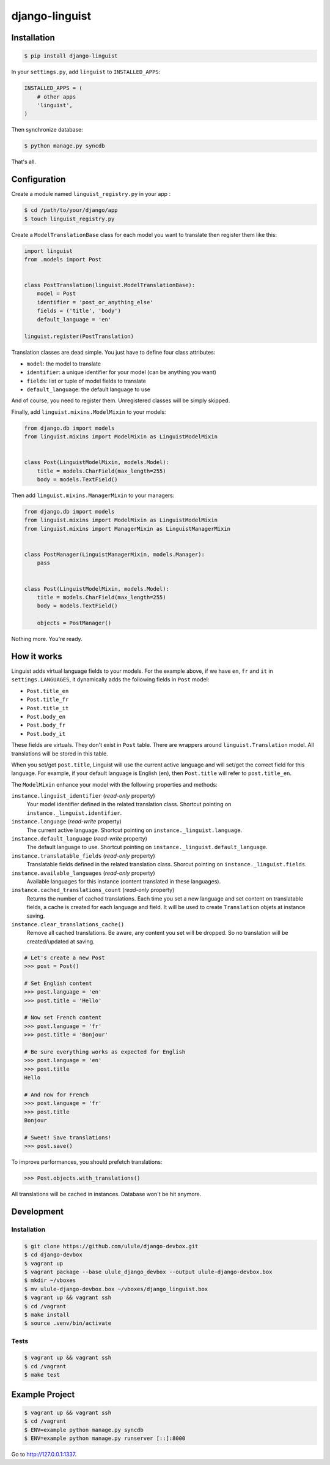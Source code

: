 django-linguist
===============

Installation
------------

.. code-block:: bash

    $ pip install django-linguist

In your ``settings.py``, add ``linguist`` to ``INSTALLED_APPS``:

.. code-block:: python

    INSTALLED_APPS = (
        # other apps
        'linguist',
    )

Then synchronize database:

.. code-block:: bash

    $ python manage.py syncdb

That's all.

Configuration
-------------

Create a module named ``linguist_registry.py`` in your app :

.. code-block:: bash

    $ cd /path/to/your/django/app
    $ touch linguist_registry.py

Create a ``ModelTranslationBase`` class for each model you want to translate
then register them like this:

.. code-block:: python

    import linguist
    from .models import Post


    class PostTranslation(linguist.ModelTranslationBase):
        model = Post
        identifier = 'post_or_anything_else'
        fields = ('title', 'body')
        default_language = 'en'

    linguist.register(PostTranslation)

Translation classes are dead simple. You just have to define four class attributes:

* ``model``: the model to translate
* ``identifier``: a unique identifier for your model (can be anything you want)
* ``fields``: list or tuple of model fields to translate
* ``default_language``: the default language to use

And of course, you need to register them. Unregistered classes will be simply skipped.

Finally, add ``linguist.mixins.ModelMixin`` to your models:

.. code-block:: python

    from django.db import models
    from linguist.mixins import ModelMixin as LinguistModelMixin


    class Post(LinguistModelMixin, models.Model):
        title = models.CharField(max_length=255)
        body = models.TextField()


Then add ``linguist.mixins.ManagerMixin`` to your managers:

.. code-block:: python

    from django.db import models
    from linguist.mixins import ModelMixin as LinguistModelMixin
    from linguist.mixins import ManagerMixin as LinguistManagerMixin


    class PostManager(LinguistManagerMixin, models.Manager):
        pass


    class Post(LinguistModelMixin, models.Model):
        title = models.CharField(max_length=255)
        body = models.TextField()

        objects = PostManager()


Nothing more. You're ready.

How it works
------------

Linguist adds virtual language fields to your models. For the example above, if
we have ``en``, ``fr`` and ``it`` in ``settings.LANGUAGES``, it
dynamically adds the following fields in ``Post`` model:

* ``Post.title_en``
* ``Post.title_fr``
* ``Post.title_it``
* ``Post.body_en``
* ``Post.body_fr``
* ``Post.body_it``

These fields are virtuals. They don't exist in ``Post`` table. There are
wrappers around ``linguist.Translation`` model. All translations will be stored
in this table.

When you set/get ``post.title``, Linguist will use the current active language
and will set/get the correct field for this language. For example, if your
default language is English (``en``), then ``Post.title`` will refer to ``post.title_en``.

The ``ModelMixin`` enhance your model with the following properties and methods:

``instance.linguist_identifier`` (*read-only* property)
    Your model identifier defined in the related translation class.
    Shortcut pointing on ``instance._linguist.identifier``.

``instance.language`` (*read-write* property)
    The current active language.
    Shortcut pointing on ``instance._linguist.language``.

``instance.default_language`` (*read-write* property)
    The default language to use.
    Shortcut pointing on ``instance._linguist.default_language``.

``instance.translatable_fields`` (*read-only* property)
    Translatable fields defined in the related translation class.
    Shorcut pointing on ``instance._linguist.fields``.

``instance.available_languages`` (*read-only* property)
    Available languages for this instance (content translated in these languages).

``instance.cached_translations_count`` (*read-only* property)
    Returns the number of cached translations. Each time you set a new language
    and set content on translatable fields, a cache is created for each language
    and field. It will be used to create ``Translation`` objets at instance saving.

``instance.clear_translations_cache()``
    Remove all cached translations. Be aware, any content you set will be dropped.
    So no translation will be created/updated at saving.

.. code-block:: python

    # Let's create a new Post
    >>> post = Post()

    # Set English content
    >>> post.language = 'en'
    >>> post.title = 'Hello'

    # Now set French content
    >>> post.language = 'fr'
    >>> post.title = 'Bonjour'

    # Be sure everything works as expected for English
    >>> post.language = 'en'
    >>> post.title
    Hello

    # And now for French
    >>> post.language = 'fr'
    >>> post.title
    Bonjour

    # Sweet! Save translations!
    >>> post.save()

To improve performances, you should prefetch translations:

.. code-block:: python

    >>> Post.objects.with_translations()

All translations will be cached in instances. Database won't be hit anymore.

Development
-----------

Installation
~~~~~~~~~~~~

.. code-block:: bash

    $ git clone https://github.com/ulule/django-devbox.git
    $ cd django-devbox
    $ vagrant up
    $ vagrant package --base ulule_django_devbox --output ulule-django-devbox.box
    $ mkdir ~/vboxes
    $ mv ulule-django-devbox.box ~/vboxes/django_linguist.box
    $ vagrant up && vagrant ssh
    $ cd /vagrant
    $ make install
    $ source .venv/bin/activate

Tests
~~~~~

.. code-block:: bash

    $ vagrant up && vagrant ssh
    $ cd /vagrant
    $ make test

Example Project
---------------

.. code-block:: bash

    $ vagrant up && vagrant ssh
    $ cd /vagrant
    $ ENV=example python manage.py syncdb
    $ ENV=example python manage.py runserver [::]:8000

Go to http://127.0.0.1:1337.
